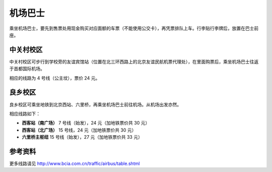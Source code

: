 机场巴士
=========

乘坐机场巴士，要先到售票处用现金购买对应面额的车票（不能使用公交卡），再凭票排队上车。行李贴行李牌后，放置在巴士前座。

中关村校区
----------

中关村校区可步行到学校旁的友谊宾馆站（位置在北三环西路上的北京友谊民航机票代理处），在里面购票后，乘坐机场巴士往返于首都国际机场。

相应的线路为 4 号线（公主坟），票价 24 元。

良乡校区
--------

良乡校区可乘坐地铁到北京西站、六里桥，再乘坐机场巴士前往机场。从机场出发亦然。

相应线路如下：

* **西客站（南广场）** 7 号线（始发），24 元（加地铁票价共 30 元）
* **西客站（北广场）** 15 号线，24 元（加地铁票价共 30 元）
* **六里桥主枢纽** 15 号线（始发），27 元（加地铁票价共 33 元）

参考资料
--------

更多线路请见 http://www.bcia.com.cn/traffic/airbus/table.shtml